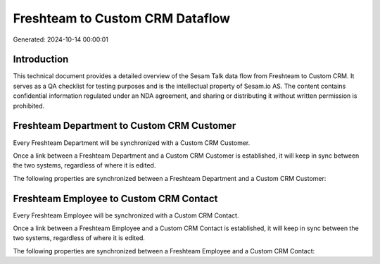 ================================
Freshteam to Custom CRM Dataflow
================================

Generated: 2024-10-14 00:00:01

Introduction
------------

This technical document provides a detailed overview of the Sesam Talk data flow from Freshteam to Custom CRM. It serves as a QA checklist for testing purposes and is the intellectual property of Sesam.io AS. The content contains confidential information regulated under an NDA agreement, and sharing or distributing it without written permission is prohibited.

Freshteam Department to Custom CRM Customer
-------------------------------------------
Every Freshteam Department will be synchronized with a Custom CRM Customer.

Once a link between a Freshteam Department and a Custom CRM Customer is established, it will keep in sync between the two systems, regardless of where it is edited.

The following properties are synchronized between a Freshteam Department and a Custom CRM Customer:

.. list-table::
   :header-rows: 1

   * - Freshteam Department Property
     - Custom CRM Customer Property
     - Custom CRM Data Type


Freshteam Employee to Custom CRM Contact
----------------------------------------
Every Freshteam Employee will be synchronized with a Custom CRM Contact.

Once a link between a Freshteam Employee and a Custom CRM Contact is established, it will keep in sync between the two systems, regardless of where it is edited.

The following properties are synchronized between a Freshteam Employee and a Custom CRM Contact:

.. list-table::
   :header-rows: 1

   * - Freshteam Employee Property
     - Custom CRM Contact Property
     - Custom CRM Data Type

